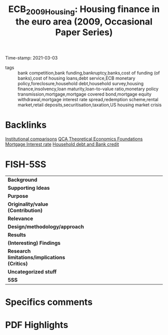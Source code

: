 #+TITLE: ECB_2009_Housing: Housing finance in the euro area (2009, Occasional Paper Series)
#+OPTIONS: toc:nil num:nil
#+ROAM_KEY: cite:ECB_2009_Housing
#+ROAM_TAGS: Institucions Housing Mortgages Europe Dissertation QCA
Time-stamp: 2021-03-03
- tags :: bank competition,bank funding,bankruptcy,banks,cost of funding (of banks),cost of housing loans,debt service,ECB monetary policy,foreclosure,household debt,household survey,housing finance,insolvency,loan maturity,loan-to-value ratio,monetary policy transmission,mortgage,mortgage covered bond,mortgage equity withdrawal,mortgage interest rate spread,redemption scheme,rental market,retail deposits,securitisation,taxation,US housing market crisis


* Backlinks

[[file:20210210184827-institutional_comparisons.org][Institutional comparisons]]
[[file:20210216121647-qca_theoretical_economics_foundations.org][QCA Theoretical Economics Foundations]]
[[file:20210210184406-mortgage_interest_rate.org][Mortgage Interest rate]]
[[file:20210210092940-household_debt_and_bank_credit.org][Household debt and Bank credit]]


* FISH-5SS


|---------------------------------------------+-----|
| <40>                                        |<50> |
| *Background*                                  |     |
| *Supporting Ideas*                            |     |
| *Purpose*                                     |     |
| *Originality/value (Contribution)*            |     |
| *Relevance*                                   |     |
| *Design/methodology/approach*                 |     |
| *Results*                                     |     |
| *(Interesting) Findings*                      |     |
| *Research limitations/implications (Critics)* |     |
| *Uncategorized stuff*                         |     |
| *5SS*                                         |     |
|---------------------------------------------+-----|

* Specifics comments
 :PROPERTIES:
 :Custom_ID: ECB_2009_Housing
 :AUTHOR: K\"ohler-Ulbrich, Petra, Asimakopoulos, Y., Doyle, N., Magono, R., Zachary, M., Walko, Z., Stoess, E., …
 :JOURNAL: Occasional Paper Series
 :YEAR: 2009
 :DOI:
 :URL: https://ideas.repec.org/p/ecb/ecbops/2009101.html
 :END:


* PDF Highlights
:PROPERTIES:
 :NOTER_DOCUMENT: ~/Zotero/storage/T7MAE9VX/Köhler-Ulbrich et al. - 2009 - Housing finance in the euro area.pdf
 :END:

